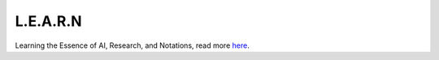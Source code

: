 L.E.A.R.N
=========

Learning the Essence of AI, Research, and Notations, read more
`here <https://xames3.github.io/learn/>`_.

